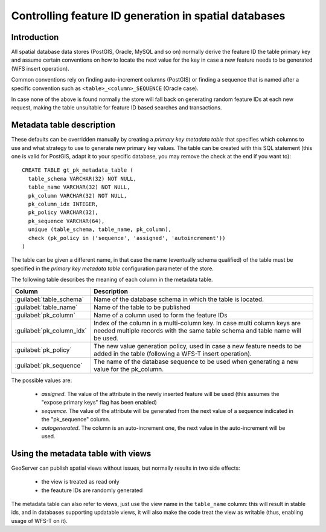 .. _primarykey: 

Controlling feature ID generation in spatial databases
======================================================

Introduction
------------

All spatial database data stores (PostGIS, Oracle, MySQL and so on) normally derive the feature ID the table primary key and assume certain conventions on how to locate the next value for the key in case a new feature needs to be generated (WFS insert operation).

Common conventions rely on finding auto-increment columns (PostGIS) or finding a sequence that is named after a specific convention such as ``<table>_<column>_SEQUENCE`` (Oracle case). 

In case none of the above is found normally the store will fall back on generating random feature IDs at each new request, making the table unsuitable for feature ID based searches and transactions.

Metadata table description
--------------------------

These defaults can be overridden manually by creating a `primary key metadata table` that specifies which columns to use and what strategy to use to generate new primary key values. The table can be created with this SQL statement (this one is valid for PostGIS, adapt it to your specific database, you may remove the check at the end if you want to)::

   CREATE TABLE gt_pk_metadata_table (
     table_schema VARCHAR(32) NOT NULL,
     table_name VARCHAR(32) NOT NULL,
     pk_column VARCHAR(32) NOT NULL,
     pk_column_idx INTEGER,
     pk_policy VARCHAR(32),
     pk_sequence VARCHAR(64),
     unique (table_schema, table_name, pk_column),
     check (pk_policy in ('sequence', 'assigned', 'autoincrement'))
   )

The table can be given a different name, in that case the name (eventually schema qualified) of the table must be specified in the `primary key metadata table` configuration parameter of the store.

The following table describes the meaning of each column in the metadata table.

.. list-table::
   :widths: 20 80

   * - **Column**
     - **Description**
   * - :guilabel:`table_schema`
     - Name of the database schema in which the table is located.
   * - :guilabel:`table_name`
     - Name of the table to be published
   * - :guilabel:`pk_column`
     - Name of a column used to form the feature IDs
   * - :guilabel:`pk_column_idx`
     - Index of the column in a multi-column key. In case multi column keys are needed multiple records with the same table schema and table name will be used.
   * - :guilabel:`pk_policy`
     - The new value generation policy, used in case a new feature needs to be added in the table (following a WFS-T insert operation). 
   * - :guilabel:`pk_sequence`
     - The name of the database sequence to be used when generating a new value for the pk_column.

The possible values are:

  * `assigned`. The value of the attribute in the newly inserted feature will be used (this assumes the "expose primary keys" flag has been enabled) 
  * `sequence`. The value of the attribute will be generated from the next value of a sequence indicated in the "pk_sequence" column.
  * `autogenerated`. The column is an auto-increment one, the next value in the auto-increment will be used. 

Using the metadata table with views
-----------------------------------

GeoServer can publish spatial views without issues, but normally results in two side effects:

  * the view is treated as read only
  * the feauture IDs are randomly generated

The metadata table can also refer to views, just use the view name in the ``table_name`` column: this will result in stable ids, and in databases supporting updatable views, it will also make the code treat the view as writable (thus, enabling usage of WFS-T on it).
